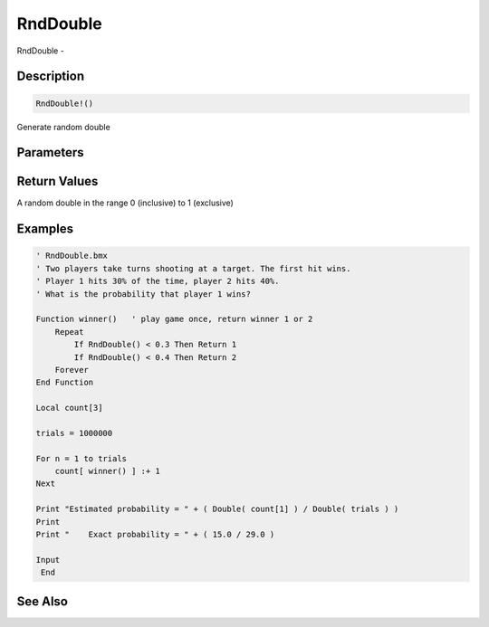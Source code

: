 .. _func_maths_rnddouble:

=========
RndDouble
=========

RndDouble - 

Description
===========

.. code-block:: blitzmax

    RndDouble!()

Generate random double

Parameters
==========

Return Values
=============

A random double in the range 0 (inclusive) to 1 (exclusive)

Examples
========

.. code-block:: blitzmax

    ' RndDouble.bmx
    ' Two players take turns shooting at a target. The first hit wins.
    ' Player 1 hits 30% of the time, player 2 hits 40%.
    ' What is the probability that player 1 wins?
    
    Function winner()   ' play game once, return winner 1 or 2
        Repeat
            If RndDouble() < 0.3 Then Return 1
            If RndDouble() < 0.4 Then Return 2
        Forever
    End Function
    
    Local count[3]
    
    trials = 1000000
    
    For n = 1 to trials
        count[ winner() ] :+ 1
    Next
    
    Print "Estimated probability = " + ( Double( count[1] ) / Double( trials ) )
    Print
    Print "    Exact probability = " + ( 15.0 / 29.0 )
    
    Input 
     End

See Also
========



